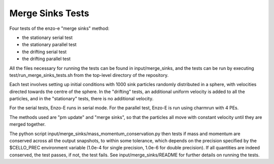 ------------------
Merge Sinks Tests
------------------

Four tests of the enzo-e "merge sinks" method:

- the stationary serial test
  
- the stationary parallel test
  
- the drifting serial test
  
- the drifting parallel test
  
All the files necessary for running the tests can be found in input/merge_sinks,
and the tests can be run by executing test/run_merge_sinks_tests.sh from the
top-level directory of the repository.


Each test involves setting up initial conditions with 1000 sink particles randomly
distributed in a sphere, with velocities directed towards the centre of the sphere.
In the "drifting" tests, an additional uniform velocity is added to all the
particles, and in the "stationary" tests, there is no additional velocity.

For the serial tests, Enzo-E runs in serial mode.
For the parallel test, Enzo-E is run using charmrun with 4 PEs.

The methods used are "pm update" and "merge sinks", so that the particles all
move with constant velocity until they are merged together.

The python script input/merge_sinks/mass_momentum_conservation.py then tests if
mass and momentum are conserved across all the output snapshots, to within some
tolerance, which depends on the precision specified by the $CELLO_PREC environment
variable (1.0e-4 for single precision, 1.0e-6 for double precision).
If all quantities are indeed conserved, the test passes, if not, the test fails. See input/merge_sinks/README for further details on running the tests.
